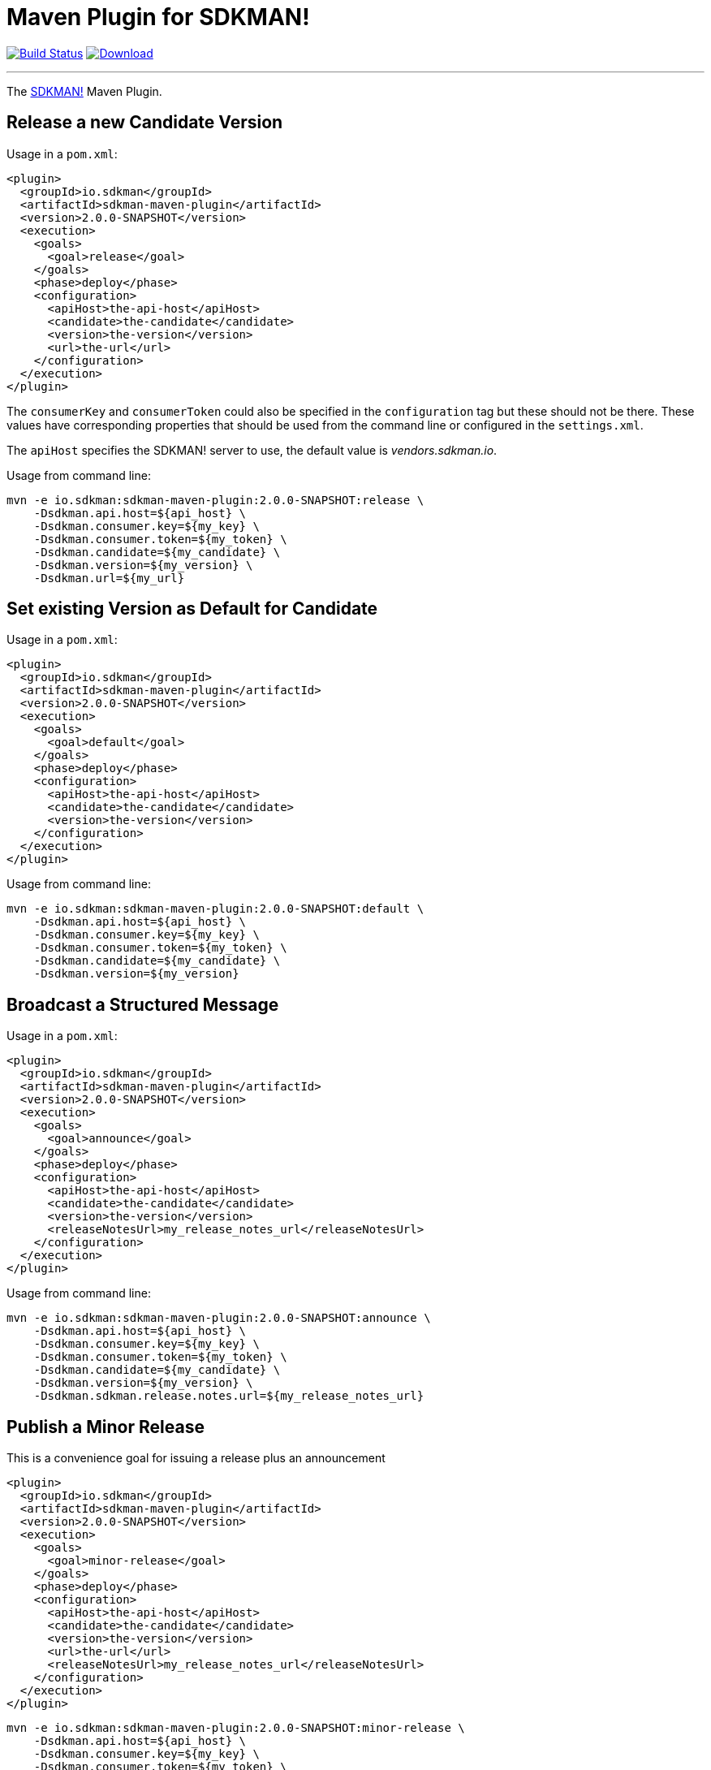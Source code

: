 = Maven Plugin for SDKMAN!
:project-owner:      aalmiray
:project-name:       sdkman-vendor-maven-plugin
:project-groupId:    io.sdkman
:project-artifactId: sdkman-maven-plugin
:project-version:    2.0.0-SNAPSHOT

image:https://github.com/{project-owner}/{project-name}/workflows/Build/badge.svg["Build Status", link="https://github.com/{project-owner}/{project-name}/actions"]
image:https://img.shields.io/maven-central/v/{project-groupId}/{project-artifactId}.svg[Download, link="https://search.maven.org/#search|ga|1|{project-artifactId}"]

---

The link:http://sdkman.io[SDKMAN!] Maven Plugin.

== Release a new Candidate Version

Usage in a `pom.xml`:

[source,xml,subs="attributes,verbatim"]
----
<plugin>
  <groupId>io.sdkman</groupId>
  <artifactId>sdkman-maven-plugin</artifactId>
  <version>{project-version}</version>
  <execution>
    <goals>
      <goal>release</goal>
    </goals>
    <phase>deploy</phase>
    <configuration>
      <apiHost>the-api-host</apiHost>
      <candidate>the-candidate</candidate>
      <version>the-version</version>
      <url>the-url</url>
    </configuration>
  </execution>
</plugin>
----

The `consumerKey` and `consumerToken` could also be specified in the `configuration` tag but these should not be there. These
values have corresponding properties that should be used from the command line or configured in the `settings.xml`.

The `apiHost` specifies the SDKMAN! server to use, the default value is _vendors.sdkman.io_.

Usage from command line:

[source,subs="attributes,verbatim"]
----
mvn -e io.sdkman:sdkman-maven-plugin:{project-version}:release \ 
    -Dsdkman.api.host=${api_host} \
    -Dsdkman.consumer.key=${my_key} \
    -Dsdkman.consumer.token=${my_token} \
    -Dsdkman.candidate=${my_candidate} \
    -Dsdkman.version=${my_version} \
    -Dsdkman.url=${my_url}
----

== Set existing Version as Default for Candidate

Usage in a `pom.xml`:

[source,xml,subs="attributes,verbatim"]
----
<plugin>
  <groupId>io.sdkman</groupId>
  <artifactId>sdkman-maven-plugin</artifactId>
  <version>{project-version}</version>
  <execution>
    <goals>
      <goal>default</goal>
    </goals>
    <phase>deploy</phase>
    <configuration>
      <apiHost>the-api-host</apiHost>
      <candidate>the-candidate</candidate>
      <version>the-version</version>
    </configuration>
  </execution>
</plugin>
----

Usage from command line:

[source,subs="attributes,verbatim"]
----
mvn -e io.sdkman:sdkman-maven-plugin:{project-version}:default \ 
    -Dsdkman.api.host=${api_host} \
    -Dsdkman.consumer.key=${my_key} \
    -Dsdkman.consumer.token=${my_token} \
    -Dsdkman.candidate=${my_candidate} \
    -Dsdkman.version=${my_version}
----

== Broadcast a Structured Message

Usage in a `pom.xml`:

[source,xml,subs="attributes,verbatim"]
----
<plugin>
  <groupId>io.sdkman</groupId>
  <artifactId>sdkman-maven-plugin</artifactId>
  <version>{project-version}</version>
  <execution>
    <goals>
      <goal>announce</goal>
    </goals>
    <phase>deploy</phase>
    <configuration>
      <apiHost>the-api-host</apiHost>
      <candidate>the-candidate</candidate>
      <version>the-version</version>
      <releaseNotesUrl>my_release_notes_url</releaseNotesUrl>
    </configuration>
  </execution>
</plugin>
----

Usage from command line:

[source,subs="attributes,verbatim"]
----
mvn -e io.sdkman:sdkman-maven-plugin:{project-version}:announce \ 
    -Dsdkman.api.host=${api_host} \
    -Dsdkman.consumer.key=${my_key} \
    -Dsdkman.consumer.token=${my_token} \
    -Dsdkman.candidate=${my_candidate} \
    -Dsdkman.version=${my_version} \
    -Dsdkman.sdkman.release.notes.url=${my_release_notes_url}
----

== Publish a Minor Release

This is a convenience goal for issuing a release plus an announcement

[source,xml,subs="attributes,verbatim"]
----
<plugin>
  <groupId>io.sdkman</groupId>
  <artifactId>sdkman-maven-plugin</artifactId>
  <version>{project-version}</version>
  <execution>
    <goals>
      <goal>minor-release</goal>
    </goals>
    <phase>deploy</phase>
    <configuration>
      <apiHost>the-api-host</apiHost>
      <candidate>the-candidate</candidate>
      <version>the-version</version>
      <url>the-url</url>
      <releaseNotesUrl>my_release_notes_url</releaseNotesUrl>
    </configuration>
  </execution>
</plugin>
----

[source,subs="attributes,verbatim"]
----
mvn -e io.sdkman:sdkman-maven-plugin:{project-version}:minor-release \
    -Dsdkman.api.host=${api_host} \
    -Dsdkman.consumer.key=${my_key} \
    -Dsdkman.consumer.token=${my_token} \
    -Dsdkman.candidate=${my_candidate} \
    -Dsdkman.version=${my_version} \
    -Dsdkman.url=${my_url} \
    -Dsdkman.sdkman.release.notes.url=${my_release_notes_url}
----

== Publish a Major Release

This is a convenience goal for issuing a release, announcement, and setting the default version.

[source,xml,subs="attributes,verbatim"]
----
<plugin>
  <groupId>io.sdkman</groupId>
  <artifactId>sdkman-maven-plugin</artifactId>
  <version>{project-version}</version>
  <execution>
    <goals>
      <goal>major-release</goal>
    </goals>
    <phase>deploy</phase>
    <configuration>
      <apiHost>the-api-host</apiHost>
      <candidate>the-candidate</candidate>
      <version>the-version</version>
      <url>the-url</url>
      <releaseNotesUrl>my_release_notes_url</releaseNotesUrl>
    </configuration>
  </execution>
</plugin>
----

[source,subs="attributes,verbatim"]
----
mvn -e io.sdkman:sdkman-maven-plugin:{project-version}:major-release \
    -Dsdkman.api.host=${api_host} \
    -Dsdkman.consumer.key=${my_key} \
    -Dsdkman.consumer.token=${my_token} \
    -Dsdkman.candidate=${my_candidate} \
    -Dsdkman.version=${my_version} \
    -Dsdkman.url=${my_url} \
    -Dsdkman.sdkman.release.notes.url=${my_release_notes_url}
----

== External configuration

The consumer key/token and the api host can be specified in the _settings.xml_ Maven configuration, most likely with
a profile to activate when necessary:

.~/.m2/repository/settings.xml
[source,xml,subs="attributes,verbatim"]
----
<profiles>
  <id>sdkman</id>
  <profile>
    <sdkman.api.host>the-api-host</sdkman.api.host>
    <sdkman.consumer.key>my-key</sdkman.consumer.key>
    <sdkman.consumer.token>my-token</sdkman.consumer.token>
  </profile>
</profiles>
----

It can be used activating the _sdkman_ profile.
